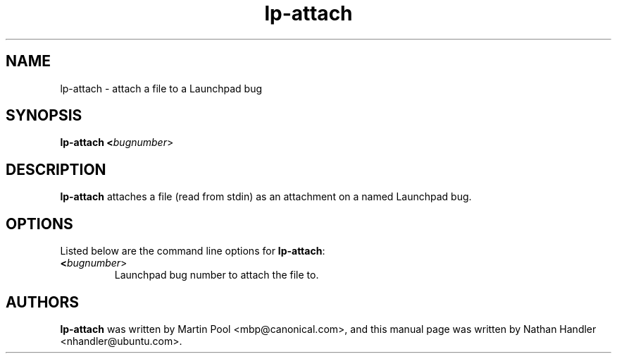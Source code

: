 .TH lp-attach "1" "Oct 24 2012" "lptools"
.SH NAME
lp-attach \- attach a file to a Launchpad bug

.SH SYNOPSIS
.B lp-attach <\fIbugnumber\fR>

.SH DESCRIPTION
\fBlp-attach\fR attaches a file (read from stdin) as an attachment on a named
Launchpad bug.

.SH OPTIONS
Listed below are the command line options for \fBlp-attach\fR:
.TP
.BR <\fIbugnumber\fR>
Launchpad bug number to attach the file to.

.SH AUTHORS
\fBlp-attach\fR was written by Martin Pool <mbp@canonical.com>,
and this manual page was written by Nathan Handler <nhandler@ubuntu.com>.
